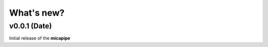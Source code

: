 .. _whatsnew:

.. title:: What's new?

What's new?
================================================


v0.0.1 (Date)
------------------------

Initial release of the **micapipe**


